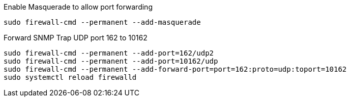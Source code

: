 .Enable Masquerade to allow port forwarding
[source, console]
----
sudo firewall-cmd --permanent --add-masquerade
----

.Forward SNMP Trap UDP port 162 to 10162
[source, console]
----
sudo firewall-cmd --permanent --add-port=162/udp2
sudo firewall-cmd --permanent --add-port=10162/udp
sudo firewall-cmd --permanent --add-forward-port=port=162:proto=udp:toport=10162
sudo systemctl reload firewalld
----
